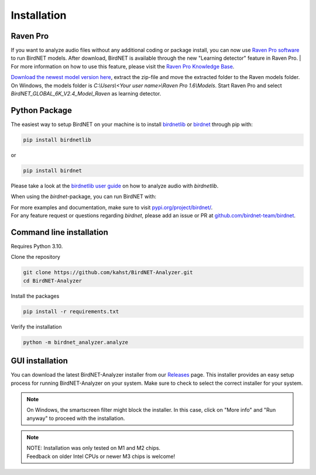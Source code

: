 Installation
============

Raven Pro
---------

If you want to analyze audio files without any additional coding or package install, you can now use `Raven Pro software <https://ravensoundsoftware.com/software/raven-pro/>`_ to run BirdNET models.
After download, BirdNET is available through the new "Learning detector" feature in Raven Pro.
| For more information on how to use this feature, please visit the `Raven Pro Knowledge Base <https://ravensoundsoftware.com/article-categories/learning-detector/>`_.

`Download the newest model version here <https://tuc.cloud/index.php/s/2TX59Qda2X92Ppr/download/BirdNET_GLOBAL_6K_V2.4_Model_Raven.zip>`_, extract the zip-file and move the extracted folder to the Raven models folder. On Windows, the models folder is `C:\\Users\\<Your user name>\\Raven Pro 1.6\\Models`. Start Raven Pro and select *BirdNET_GLOBAL_6K_V2.4_Model_Raven* as learning detector.

Python Package
--------------

The easiest way to setup BirdNET on your machine is to install `birdnetlib <https://joeweiss.github.io/birdnetlib/>`_ or `birdnet <https://pypi.org/project/birdnet/>`_ through pip with:

.. code-block:: bash

   pip install birdnetlib
or

.. code-block:: bash

   pip install birdnet

Please take a look at the `birdnetlib user guide <https://joeweiss.github.io/birdnetlib/#using-birdnet-analyzer>`_ on how to analyze audio with `birdnetlib`. 

When using the `birdnet`-package, you can run BirdNET with:

.. code-block:: python
    from pathlib import Path
    from birdnet.models import ModelV2M4

    # create model instance for v2.4
    model = ModelV2M4()

    # predict species within the whole audio file
    species_in_area = model.predict_species_at_location_and_time(42.5, -76.45, week=4)
    predictions = model.predict_species_within_audio_file(
        Path("soundscape.wav"),
        filter_species=set(species_in_area.keys())
    )

    # get most probable prediction at time interval 0s-3s
    prediction, confidence = list(predictions[(0.0, 3.0)].items())[0]
    print(f"predicted '{prediction}' with a confidence of {confidence:.6f}")
    # predicted 'Poecile atricapillus_Black-capped Chickadee' with a confidence of 0.814056

| For more examples and documentation, make sure to visit `pypi.org/project/birdnet/ <https://pypi.org/project/birdnet/>`_.
| For any feature request or questions regarding `birdnet`, please add an issue or PR at `github.com/birdnet-team/birdnet <https://github.com/birdnet-team/birdnet>`_.

Command line installation
-------------------------

Requires Python 3.10.

Clone the repository

.. code-block:: bash

   git clone https://github.com/kahst/BirdNET-Analyzer.git
   cd BirdNET-Analyzer

Install the packages

.. code-block:: bash

   pip install -r requirements.txt

Verify the installation

.. code-block:: bash

   python -m birdnet_analyzer.analyze

GUI installation
----------------

You can download the latest BirdNET-Analyzer installer from our `Releases <https://github.com/kahst/BirdNET-Analyzer/releases/>`_ page. This installer provides an easy setup process for running BirdNET-Analyzer on your system. Make sure to check to select the correct installer for your system.

.. note::

   On Windows, the smartscreen filter might block the installer. In this case, click on "More info" and "Run anyway" to proceed with the installation.

.. note::
    | NOTE: Installation was only tested on M1 and M2 chips.
    | Feedback on older Intel CPUs or newer M3 chips is welcome!